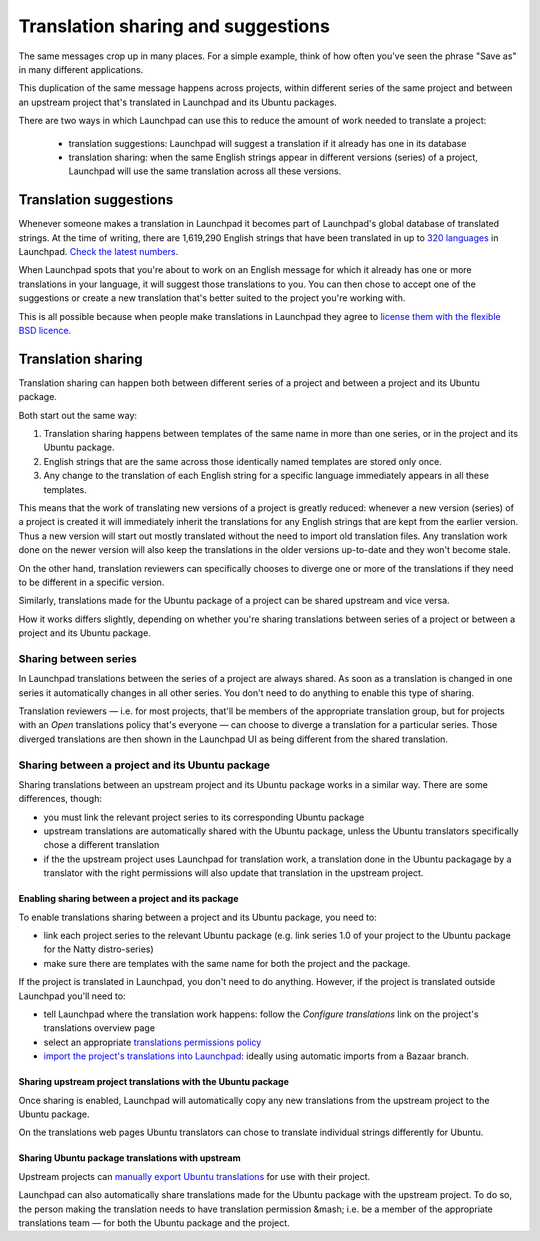 Translation sharing and suggestions
===================================

The same messages crop up in many places. For a simple example, think of
how often you've seen the phrase "Save as" in many different
applications.

This duplication of the same message happens across projects, within
different series of the same project and between an upstream project
that's translated in Launchpad and its Ubuntu packages.

There are two ways in which Launchpad can use this to reduce the amount
of work needed to translate a project:

   -  translation suggestions: Launchpad will suggest a translation if
      it already has one in its database
   -  translation sharing: when the same English strings appear in
      different versions (series) of a project, Launchpad will use the
      same translation across all these versions.

Translation suggestions
-----------------------

Whenever someone makes a translation in Launchpad it becomes part of
Launchpad's global database of translated strings. At the time of
writing, there are 1,619,290 English strings that have been translated
in up to `320
languages <https://translations.launchpad.net/+languages>`__ in
Launchpad. `Check the latest
numbers <https://translations.launchpad.net/>`__.

When Launchpad spots that you're about to work on an English message for
which it already has one or more translations in your language, it will
suggest those translations to you. You can then chose to accept one of
the suggestions or create a new translation that's better suited to the
project you're working with.

This is all possible because when people make translations in Launchpad
they agree to `license them with the flexible BSD
licence <Translations/LicensingFAQ>`__.

Translation sharing
-------------------

Translation sharing can happen both between different series of a
project and between a project and its Ubuntu package.

Both start out the same way:

1. Translation sharing happens between templates of the same name in
   more than one series, or in the project and its Ubuntu package.
2. English strings that are the same across those identically named
   templates are stored only once.
3. Any change to the translation of each English string for a specific
   language immediately appears in all these templates.

This means that the work of translating new versions of a project is
greatly reduced: whenever a new version (series) of a project is created
it will immediately inherit the translations for any English strings
that are kept from the earlier version. Thus a new version will start
out mostly translated without the need to import old translation files.
Any translation work done on the newer version will also keep the
translations in the older versions up-to-date and they won't become
stale.

On the other hand, translation reviewers can specifically chooses to
diverge one or more of the translations if they need to be different in
a specific version.

Similarly, translations made for the Ubuntu package of a project can be
shared upstream and vice versa.

How it works differs slightly, depending on whether you're sharing
translations between series of a project or between a project and its
Ubuntu package.

Sharing between series
~~~~~~~~~~~~~~~~~~~~~~

In Launchpad translations between the series of a project are always
shared. As soon as a translation is changed in one series it
automatically changes in all other series. You don't need to do anything
to enable this type of sharing.

Translation reviewers — i.e. for most projects, that'll be members of
the appropriate translation group, but for projects with an *Open*
translations policy that's everyone — can choose to diverge a
translation for a particular series. Those diverged translations are
then shown in the Launchpad UI as being different from the shared
translation.

Sharing between a project and its Ubuntu package
~~~~~~~~~~~~~~~~~~~~~~~~~~~~~~~~~~~~~~~~~~~~~~~~

Sharing translations between an upstream project and its Ubuntu package
works in a similar way. There are some differences, though:

-  you must link the relevant project series to its corresponding Ubuntu
   package
-  upstream translations are automatically shared with the Ubuntu
   package, unless the Ubuntu translators specifically chose a different
   translation
-  if the the upstream project uses Launchpad for translation work, a
   translation done in the Ubuntu packagage by a translator with the
   right permissions will also update that translation in the upstream
   project.

Enabling sharing between a project and its package
^^^^^^^^^^^^^^^^^^^^^^^^^^^^^^^^^^^^^^^^^^^^^^^^^^

To enable translations sharing between a project and its Ubuntu package,
you need to:

-  link each project series to the relevant Ubuntu package (e.g. link
   series 1.0 of your project to the Ubuntu package for the Natty
   distro-series)
-  make sure there are templates with the same name for both the project
   and the package.

If the project is translated in Launchpad, you don't need to do
anything. However, if the project is translated outside Launchpad you'll
need to:

-  tell Launchpad where the translation work happens: follow the
   *Configure translations* link on the project's translations overview
   page
-  select an appropriate `translations permissions
   policy <Translations/YourProject/PermissionPoliciesA>`__
-  `import the project's translations into
   Launchpad <Translations/YourProject/ImportingTranslations>`__:
   ideally using automatic imports from a Bazaar branch.

Sharing upstream project translations with the Ubuntu package
^^^^^^^^^^^^^^^^^^^^^^^^^^^^^^^^^^^^^^^^^^^^^^^^^^^^^^^^^^^^^

Once sharing is enabled, Launchpad will automatically copy any new
translations from the upstream project to the Ubuntu package.

On the translations web pages Ubuntu translators can chose to translate
individual strings differently for Ubuntu.

Sharing Ubuntu package translations with upstream
^^^^^^^^^^^^^^^^^^^^^^^^^^^^^^^^^^^^^^^^^^^^^^^^^

Upstream projects can `manually export Ubuntu
translations <Translations/YourProject/Exports>`__ for use with their
project.

Launchpad can also automatically share translations made for the Ubuntu
package with the upstream project. To do so, the person making the
translation needs to have translation permission &mash; i.e. be a member
of the appropriate translations team — for both the Ubuntu package and
the project.